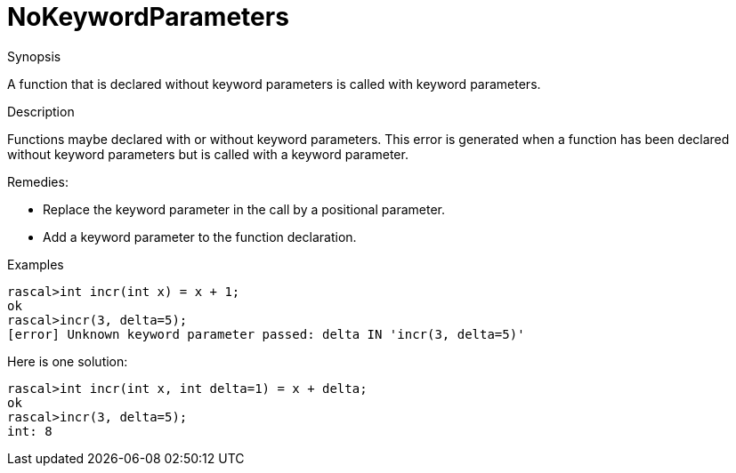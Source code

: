 
[[Static-NoKeywordParameters]]
# NoKeywordParameters
:concept: Static/NoKeywordParameters

.Synopsis
A function that is declared without keyword parameters is called with keyword parameters.

.Syntax

.Types

.Function
       
.Usage

.Description
Functions maybe declared with or without keyword parameters.
This error is generated when a function has been declared without keyword parameters but is called with a keyword parameter.

Remedies:

*  Replace the keyword parameter in the call by a positional parameter.
*  Add a keyword parameter to the function declaration.

.Examples
[source,rascal-shell-error]
----
rascal>int incr(int x) = x + 1;
ok
rascal>incr(3, delta=5);
[error] Unknown keyword parameter passed: delta IN 'incr(3, delta=5)'
----
Here is one solution:
[source,rascal-shell]
----
rascal>int incr(int x, int delta=1) = x + delta;
ok
rascal>incr(3, delta=5);
int: 8
----

.Benefits

.Pitfalls


:leveloffset: +1

:leveloffset: -1